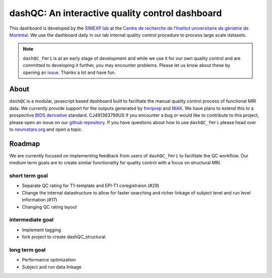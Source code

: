 dashQC: An interactive quality control dashboard
================================================

This dashboard is developed by the `SIMEXP lab <https://simexp.github.io/lab-website/>`_ at the `Centre de recherche de l'Institut universitaire de gériatrie de Montréal <http://www.criugm.qc.ca/>`_. We use the dashboard daily in our lab internal quality control procedure to process large scale datasets.

.. note:: ``dashQC_fmri`` is at an early stage of development and while we use
    it for our own quality control and are committed to developing it further, you may
    encounter problems. Please let us know about these by opening an `issue <https://github.com/SIMEXP/dashQC_fmri/issues>`_.
    Thanks a lot and have fun.

About
-----

.. image:: https://github.com/SIMEXP/dashQC_fmri/raw/master/docs/source/dashQC_workflow.jpg

``dashQC`` is a modular, javascript based dashboard built to facilitate
the manual quality control process of functional MRI data. We currently provide
support for the outputs generated by
`fmriprep <https://fmriprep.readthedocs.io/en/stable/>`_ and
`NIAK <http://niak.simexp-lab.org/>`_. We have plans to extend this to a
prospective `BIDS derivative <http://bids.neuroimaging.io/>`_ standard.
CJ491363799US
If you encounter a bug or would like to contribute to this project, please open
an issue on our `github repository <https://github.com/SIMEXP/dashQC_fmri/issues>`_.
If you have questions about how to use ``dashQC_fmri`` please
head over to `neurostars.org <http://neurostars.org/>`_ and open a topic. 

Roadmap
-------
We are currently focused on implementing feedback from users of ``dashQC_fmri`` to facilitate the QC workflow.
Our medium term goals are to create similar functionality for quality control with a focus on structural MRI.

short term goal
###############
- Separate QC rating for T1-template and EPI-T1 coregistraion (#29)
- Change the internal datastructure to allow for faster searching and richer linkage of subject level and run level information (#17)
- Changing QC rating layout

intermediate goal
#################
- Implement tagging
- fork project to create dashQC_structural

long term goal
##############
- Performance optimization
- Subject and run data linkage
